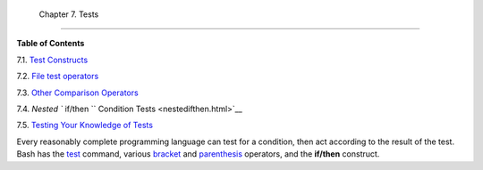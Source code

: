 
  Chapter 7. Tests
=================




**Table of Contents**



7.1. `Test Constructs <testconstructs.html>`__



7.2. `File test operators <fto.html>`__



7.3. `Other Comparison Operators <comparison-ops.html>`__



7.4. `Nested ``                   if/then                 `` Condition
Tests <nestedifthen.html>`__



7.5. `Testing Your Knowledge of Tests <testtest.html>`__




Every reasonably complete programming language can test for a condition,
then act according to the result of the test. Bash has the
`test <testconstructs.html#TTESTREF>`__ command, various
`bracket <testconstructs.html#DBLBRACKETS>`__ and
`parenthesis <testconstructs.html#DBLPARENSTST>`__ operators, and the
**if/then** construct.


